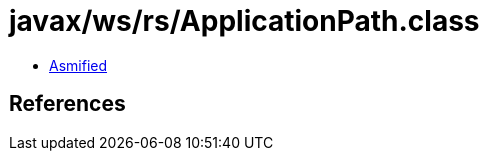 = javax/ws/rs/ApplicationPath.class

 - link:ApplicationPath-asmified.java[Asmified]

== References

